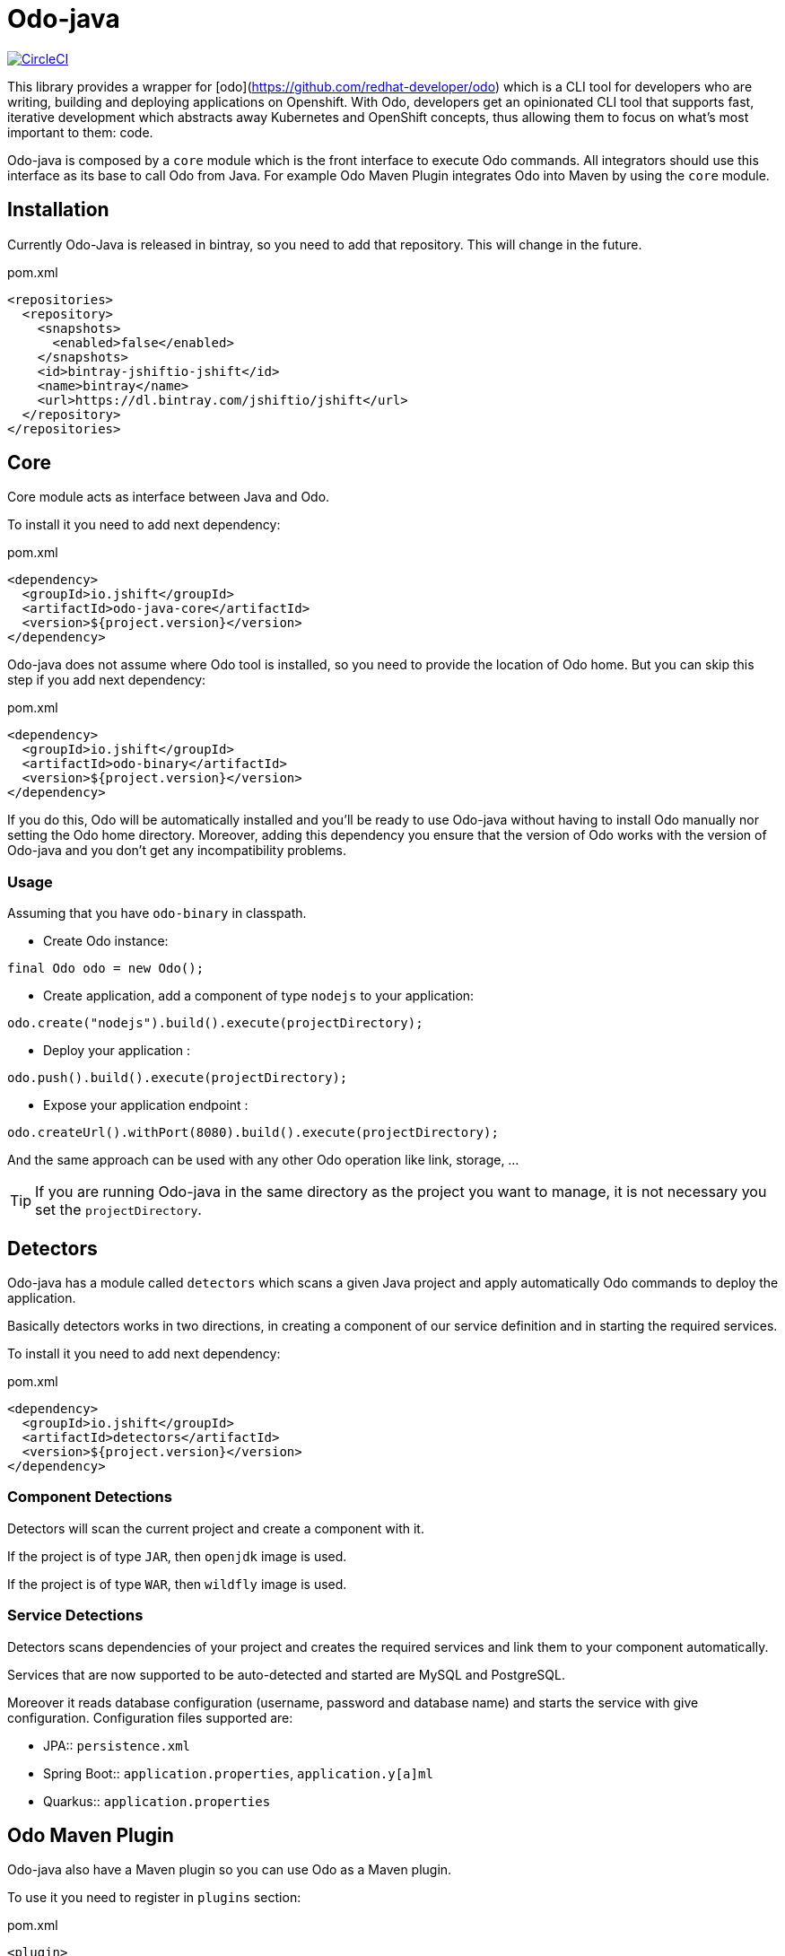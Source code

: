 = Odo-java

image:https://circleci.com/gh/jshiftio/odo-java.svg?style=svg["CircleCI", link="https://circleci.com/gh/jshiftio/odo-java"]

This library provides a wrapper for [odo](https://github.com/redhat-developer/odo) which is a CLI tool for developers who are writing,
building and deploying applications on Openshift.
With Odo, developers get an opinionated CLI tool that supports fast, iterative development which abstracts away Kubernetes and OpenShift concepts, thus allowing them to focus on what's most important
to them: code.

Odo-java is composed by a `core` module which is the front interface to execute Odo commands.
All integrators should use this interface as its base to call Odo from Java.
For example Odo Maven Plugin integrates Odo into Maven by using the `core` module.

== Installation

Currently Odo-Java is released in bintray, so you need to add that repository.
This will change in the future.

[source, xml]
.pom.xml
----
<repositories>
  <repository>
    <snapshots>
      <enabled>false</enabled>
    </snapshots>
    <id>bintray-jshiftio-jshift</id>
    <name>bintray</name>
    <url>https://dl.bintray.com/jshiftio/jshift</url>
  </repository>
</repositories>
----

== Core

Core module acts as interface between Java and Odo.

To install it you need to add next dependency:

[source, xml]
.pom.xml
----
<dependency>
  <groupId>io.jshift</groupId>
  <artifactId>odo-java-core</artifactId>
  <version>${project.version}</version>
</dependency>
----

Odo-java does not assume where Odo tool is installed, so you need to provide the location of Odo home.
But you can skip this step if you add next dependency:

[source, xml]
.pom.xml
----
<dependency>
  <groupId>io.jshift</groupId>
  <artifactId>odo-binary</artifactId>
  <version>${project.version}</version>
</dependency>
----

If you do this, Odo will be automatically installed and you'll be ready to use Odo-java without having to install Odo manually nor setting the Odo home directory.
Moreover, adding this dependency you ensure that the version of Odo works with the version of Odo-java and you don't get any incompatibility problems.

=== Usage

Assuming that you have `odo-binary` in classpath.

* Create Odo instance:

[source, java]
----
final Odo odo = new Odo();
----

* Create application, add a component of type `nodejs` to your application:

[source, java]
----
odo.create("nodejs").build().execute(projectDirectory);
----

* Deploy your application :

[source, java]
----
odo.push().build().execute(projectDirectory);
----

* Expose your application endpoint :

[source, java]
----
odo.createUrl().withPort(8080).build().execute(projectDirectory);
----

And the same approach can be used with any other Odo operation like link, storage, ...

TIP: If you are running Odo-java in the same directory as the project you want to manage, it is not necessary you set the `projectDirectory`.

== Detectors

Odo-java has a module called `detectors` which scans a given Java project and apply automatically Odo commands to deploy the application.

Basically detectors works in two directions, in creating a component of our service definition and in starting the required services.

To install it you need to add next dependency:

[source, java]
.pom.xml
----
<dependency>
  <groupId>io.jshift</groupId>
  <artifactId>detectors</artifactId>
  <version>${project.version}</version>
</dependency>
----

=== Component Detections

Detectors will scan the current project and create a component with it.

If the project is of type `JAR`, then `openjdk` image is used.

If the project is of type `WAR`, then `wildfly` image is used.

=== Service Detections

Detectors scans dependencies of your project and creates the required services and link them to your component automatically.

Services that are now supported to be auto-detected and started are MySQL and PostgreSQL.

Moreover it reads database configuration (username, password and database name) and starts the service with give configuration.
Configuration files supported are:

* JPA:: `persistence.xml`
* Spring Boot:: `application.properties`, `application.y[a]ml`
* Quarkus:: `application.properties`

== Odo Maven Plugin

Odo-java also have a Maven plugin so you can use Odo as a Maven plugin.


To use it you need to register in `plugins` section:

[soure, xml]
.pom.xml
----
<plugin>
  <groupId>io.jshift.odo</groupId>
  <artifactId>odo-maven-plugin</artifactId>
  <version>${project.version}</version>
  <configuration>
  </configuration>
  <dependencies>
    <dependency>
      <groupId>io.jshift.odo</groupId>
      <artifactId>odo-binary</artifactId>
      <version>${project.version}</version>
    </dependency>
  </dependencies>
</plugin>
----

Any command that is available in Odo, is also mapped as Maven goal in the next form, `odo:<operation>`.
For example to create a new component, you'd usually do `odo create component`, doing the same but in Maven plugin, you'd do `mvn odo:create-component`.

And in similar way for creating a link `mvn odo:link-component` or  to expose a URL `mvn odo:create-url`.

Also, every configuration parameter of Odo can be set as plugin configuration.
The first thing to do is put inside `configuration` tag, a parent tag identifying the command name, which is the same as component name but in camel case.
For example to configure `mvn odo:create-component` call you need to create a parent element called `<createComponent>`.

[source, xml]
.pom.xml
----
<plugin>
  <groupId>io.jshift.odo</groupId>
  <artifactId>odo-maven-plugin</artifactId>
  <version>${project.version}</version>
  <configuration>
    <createComponent>
    ....
    </createComponent>
  </configuration>
  <dependencies>
    <dependency>
      <groupId>io.jshift.odo</groupId>
      <artifactId>odo-binary</artifactId>
      <version>${project.version}</version>
    </dependency>
  </dependencies>
</plugin>
----

And parameters name are almost the same as in Odo commands but following Java conventions.
The best way to know the real name parameters for each command is inspect the Java command classes directly: https://github.com/jshiftio/odo-java/tree/master/core/src/main/java/io/jshift/odo/core/commands

For example in case of `createComponent`:

[source, xml]
.pom.xml
----
<plugin>
  <groupId>io.jshift.odo</groupId>
  <artifactId>odo-maven-plugin</artifactId>
  <version>${project.version}</version>
  <configuration>
    <createComponent>
      <maxMemory>2</maxMemory>
    </createComponent>
  </configuration>
  <dependencies>
    <dependency>
      <groupId>io.jshift.odo</groupId>
      <artifactId>odo-binary</artifactId>
      <version>${project.version}</version>
    </dependency>
  </dependencies>
</plugin>
----

=== Detectors

You can run detector from Maven so with a single command you can deploy all service.
To run it you just need to do: `mvn odo:detect-deploy`.

This goal has a property named `dryRun` which just prints to console the odo commands that would be executed in case of not setting this property.





